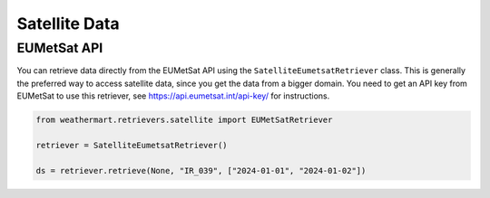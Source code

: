 Satellite Data
==============

EUMetSat API
------

You can retrieve data directly from the EUMetSat API using the ``SatelliteEumetsatRetriever`` class.
This is generally the preferred way to access satellite data, since you get the data from a bigger domain.
You need to get an API key from EUMetSat to use this retriever, see https://api.eumetsat.int/api-key/ for instructions.

.. code-block:: python

    from weathermart.retrievers.satellite import EUMetSatRetriever

    retriever = SatelliteEumetsatRetriever()

    ds = retriever.retrieve(None, "IR_039", ["2024-01-01", "2024-01-02"])

.. image:: ../_static/satellite_eumetsat_20231020.png
    :width: 800
    :align: center
